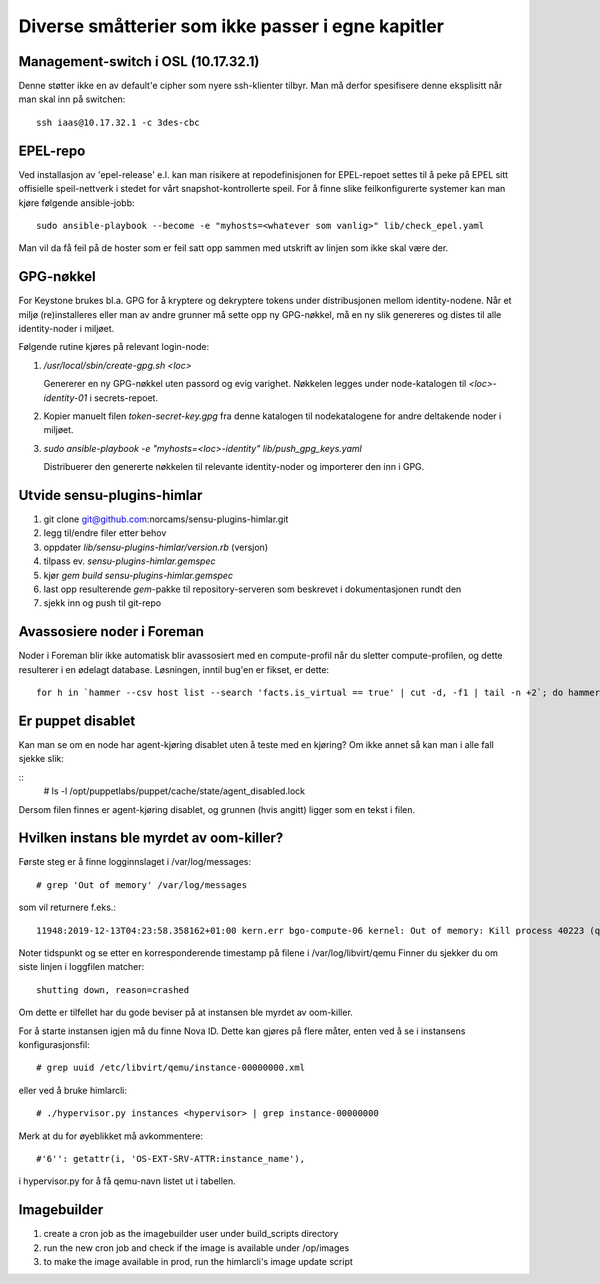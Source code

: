 ==================================================
Diverse småtterier som ikke passer i egne kapitler
==================================================

Management-switch i OSL (10.17.32.1)
------------------------------------

Denne støtter ikke en av default'e cipher som nyere ssh-klienter tilbyr. Man må
derfor spesifisere denne eksplisitt når man skal inn på switchen::

  ssh iaas@10.17.32.1 -c 3des-cbc


EPEL-repo
---------

Ved installasjon av 'epel-release' e.l. kan man risikere at repodefinisjonen for
EPEL-repoet settes til å peke på EPEL sitt offisielle speil-nettverk i stedet
for vårt snapshot-kontrollerte speil. For å finne slike feilkonfigurerte systemer
kan man kjøre følgende ansible-jobb::

  sudo ansible-playbook --become -e "myhosts=<whatever som vanlig>" lib/check_epel.yaml

Man vil da få feil på de hoster som er feil satt opp sammen med utskrift av
linjen som ikke skal være der.


GPG-nøkkel
----------

For Keystone brukes bl.a. GPG for å kryptere og dekryptere tokens under
distribusjonen mellom identity-nodene. Når et miljø (re)installeres eller man av
andre grunner må sette opp ny GPG-nøkkel, må en ny slik genereres og distes til
alle identity-noder i miljøet.

Følgende rutine kjøres på relevant login-node:

1. */usr/local/sbin/create-gpg.sh <loc>*

   Genererer en ny GPG-nøkkel uten passord og evig varighet. Nøkkelen legges
   under node-katalogen til `<loc>-identity-01` i secrets-repoet.

2. Kopier manuelt filen `token-secret-key.gpg` fra denne katalogen til
   nodekatalogene for andre deltakende noder i miljøet.

3. *sudo ansible-playbook -e "myhosts=<loc>-identity" lib/push_gpg_keys.yaml*

   Distribuerer den genererte nøkkelen til relevante identity-noder og
   importerer den inn i GPG.


Utvide sensu-plugins-himlar
---------------------------

1. git clone git@github.com:norcams/sensu-plugins-himlar.git
2. legg til/endre filer etter behov
3. oppdater *lib/sensu-plugins-himlar/version.rb* (versjon)
4. tilpass ev. *sensu-plugins-himlar.gemspec*
5. kjør `gem build sensu-plugins-himlar.gemspec`
6. last opp resulterende *gem*-pakke til repository-serveren som beskrevet
   i dokumentasjonen rundt den
7. sjekk inn og push til git-repo

Avassosiere noder i Foreman
---------------------------

Noder i Foreman blir ikke automatisk blir avassosiert med en compute-profil
når du sletter compute-profilen, og dette resulterer i en ødelagt database.
Løsningen, inntil bug'en er fikset, er dette::

  for h in `hammer --csv host list --search 'facts.is_virtual == true' | cut -d, -f1 | tail -n +2`; do hammer host disassociate --id $h; done


Er puppet disablet
------------------

Kan man se om en node har agent-kjøring disablet uten å teste med en kjøring?
Om ikke annet så kan man i alle fall sjekke slik:

::
  # ls -l /opt/puppetlabs/puppet/cache/state/agent_disabled.lock

Dersom filen finnes er agent-kjøring disablet, og grunnen (hvis angitt) ligger
som en tekst i filen.

Hvilken instans ble myrdet av oom-killer?
-----------------------------------------

Første steg er å finne logginnslaget i /var/log/messages::

  # grep 'Out of memory' /var/log/messages

som vil returnere f.eks.::

  11948:2019-12-13T04:23:58.358162+01:00 kern.err bgo-compute-06 kernel: Out of memory: Kill process 40223 (qemu-kvm) score 126 or sacrifice child

Noter tidspunkt og se etter en korresponderende timestamp på filene i /var/log/libvirt/qemu
Finner du sjekker du om siste linjen i loggfilen matcher::

  shutting down, reason=crashed

Om dette er tilfellet har du gode beviser på at instansen ble myrdet av
oom-killer.

For å starte instansen igjen må du finne Nova ID. Dette kan gjøres på flere
måter, enten ved å se i instansens konfigurasjonsfil::

  # grep uuid /etc/libvirt/qemu/instance-00000000.xml

eller ved å bruke himlarcli::

  # ./hypervisor.py instances <hypervisor> | grep instance-00000000

Merk at du for øyeblikket må avkommentere::

  #'6'': getattr(i, 'OS-EXT-SRV-ATTR:instance_name'),

i hypervisor.py for å få qemu-navn listet ut i tabellen.

Imagebuilder
------------

1. create a cron job as the imagebuilder user under build_scripts directory
2. run the new cron job and check if the image is available under /op/images
3. to make the image available in prod, run the himlarcli's image update script

